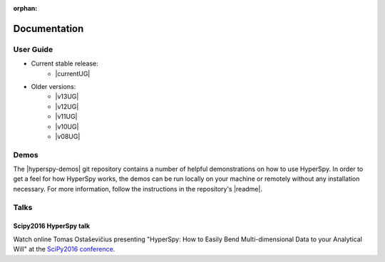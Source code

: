 :orphan:

=============
Documentation
=============

User Guide
----------

.. release

* Current stable release:
    + |currentUG|
* Older versions:
    + |v13UG|
    + |v12UG|
    + |v11UG|
    + |v10UG|
    + |v08UG|

.. |currentUG| raw:: html

   <a href="http://hyperspy.org/hyperspy-doc/current/index.html" target="_blank">HyperSpy User Guide</a>

.. |v13UG| raw:: html

   <a href="http://hyperspy.org/hyperspy-doc/v1.3/index.html" target="_blank">v1.3</a>

.. |v12UG| raw:: html

   <a href="http://hyperspy.org/hyperspy-doc/v1.2/index.html" target="_blank">v1.2</a>

.. |v11UG| raw:: html

   <a href="http://hyperspy.org/hyperspy-doc/v1.1/index.html" target="_blank">v1.1</a>

.. |v10UG| raw:: html

   <a href="http://hyperspy.org/hyperspy-doc/v1.0/index.html" target="_blank">v1.0</a>

.. |v08UG| raw:: html

   <a href="http://hyperspy.org/hyperspy-doc/v0.8/index.html" target="_blank">v0.8</a>

Demos
-----

The |hyperspy-demos| git repository
contains a number of helpful demonstrations on how to use HyperSpy.
In order to get a feel for how HyperSpy works, the demos can be run locally on your machine
or remotely without any installation necessary. For more information, follow the
instructions in the repository's |readme|.

.. |hyperspy-demos| raw:: html

    <a href="https://github.com/hyperspy/hyperspy-demos" target="_blank">hyperspy-demos</a>

.. |readme| raw:: html

    <a href="https://github.com/hyperspy/hyperspy-demos/blob/master/README.md" target="_blank">README</a>

Talks
-----

Scipy2016 HyperSpy talk
^^^^^^^^^^^^^^^^^^^^^^^

Watch online Tomas Ostaševičius presenting "HyperSpy: How to Easily Bend Multi-dimensional Data to
your Analytical Will" at the `SciPy2016 conference <http://scipy2016.scipy.org>`_.

.. raw:: html

        <iframe width="854" height="480"
        src="https://www.youtube.com/embed/kVlf3bMZcsc" frameborder="0" allowfullscreen></iframe>

